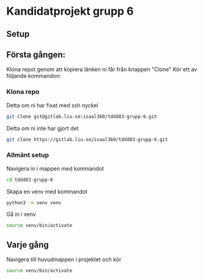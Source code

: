 * Kandidatprojekt grupp 6
** Setup
** Första gången:
Klona repot genom att kopiera länken ni får från knappen "Clone"
Kör ett av följande kommandon:
*** Klona repo
Detta om ni har fixat med ssh nyckel
#+BEGIN_SRC bash
  git clone git@gitlab.liu.se:isaal360/tddd83-grupp-6.git
#+END_SRC

Detta om ni inte har gjort det
#+BEGIN_SRC bash
  git clone https://gitlab.liu.se/isaal360/tddd83-grupp-6.git
#+END_SRC

*** Allmänt setup
Navigera in i mappen med kommandot
#+BEGIN_SRC bash
  cd tddd83-grupp-6
#+END_SRC

Skapa en venv med kommandot

#+BEGIN_SRC bash
  python3 -m venv venv
#+END_SRC

Gå in i venv
#+BEGIN_SRC bash
  source venv/bin/activate
#+END_SRC

** Varje gång

Navigera till huvudmappen i projektet och kör
#+BEGIN_SRC bash
source venv/bin/activate
#+END_SRC
   
